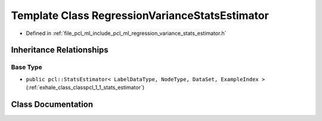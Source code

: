 .. _exhale_class_classpcl_1_1_regression_variance_stats_estimator:

Template Class RegressionVarianceStatsEstimator
===============================================

- Defined in :ref:`file_pcl_ml_include_pcl_ml_regression_variance_stats_estimator.h`


Inheritance Relationships
-------------------------

Base Type
*********

- ``public pcl::StatsEstimator< LabelDataType, NodeType, DataSet, ExampleIndex >`` (:ref:`exhale_class_classpcl_1_1_stats_estimator`)


Class Documentation
-------------------


.. doxygenclass:: pcl::RegressionVarianceStatsEstimator
   :members:
   :protected-members:
   :undoc-members: